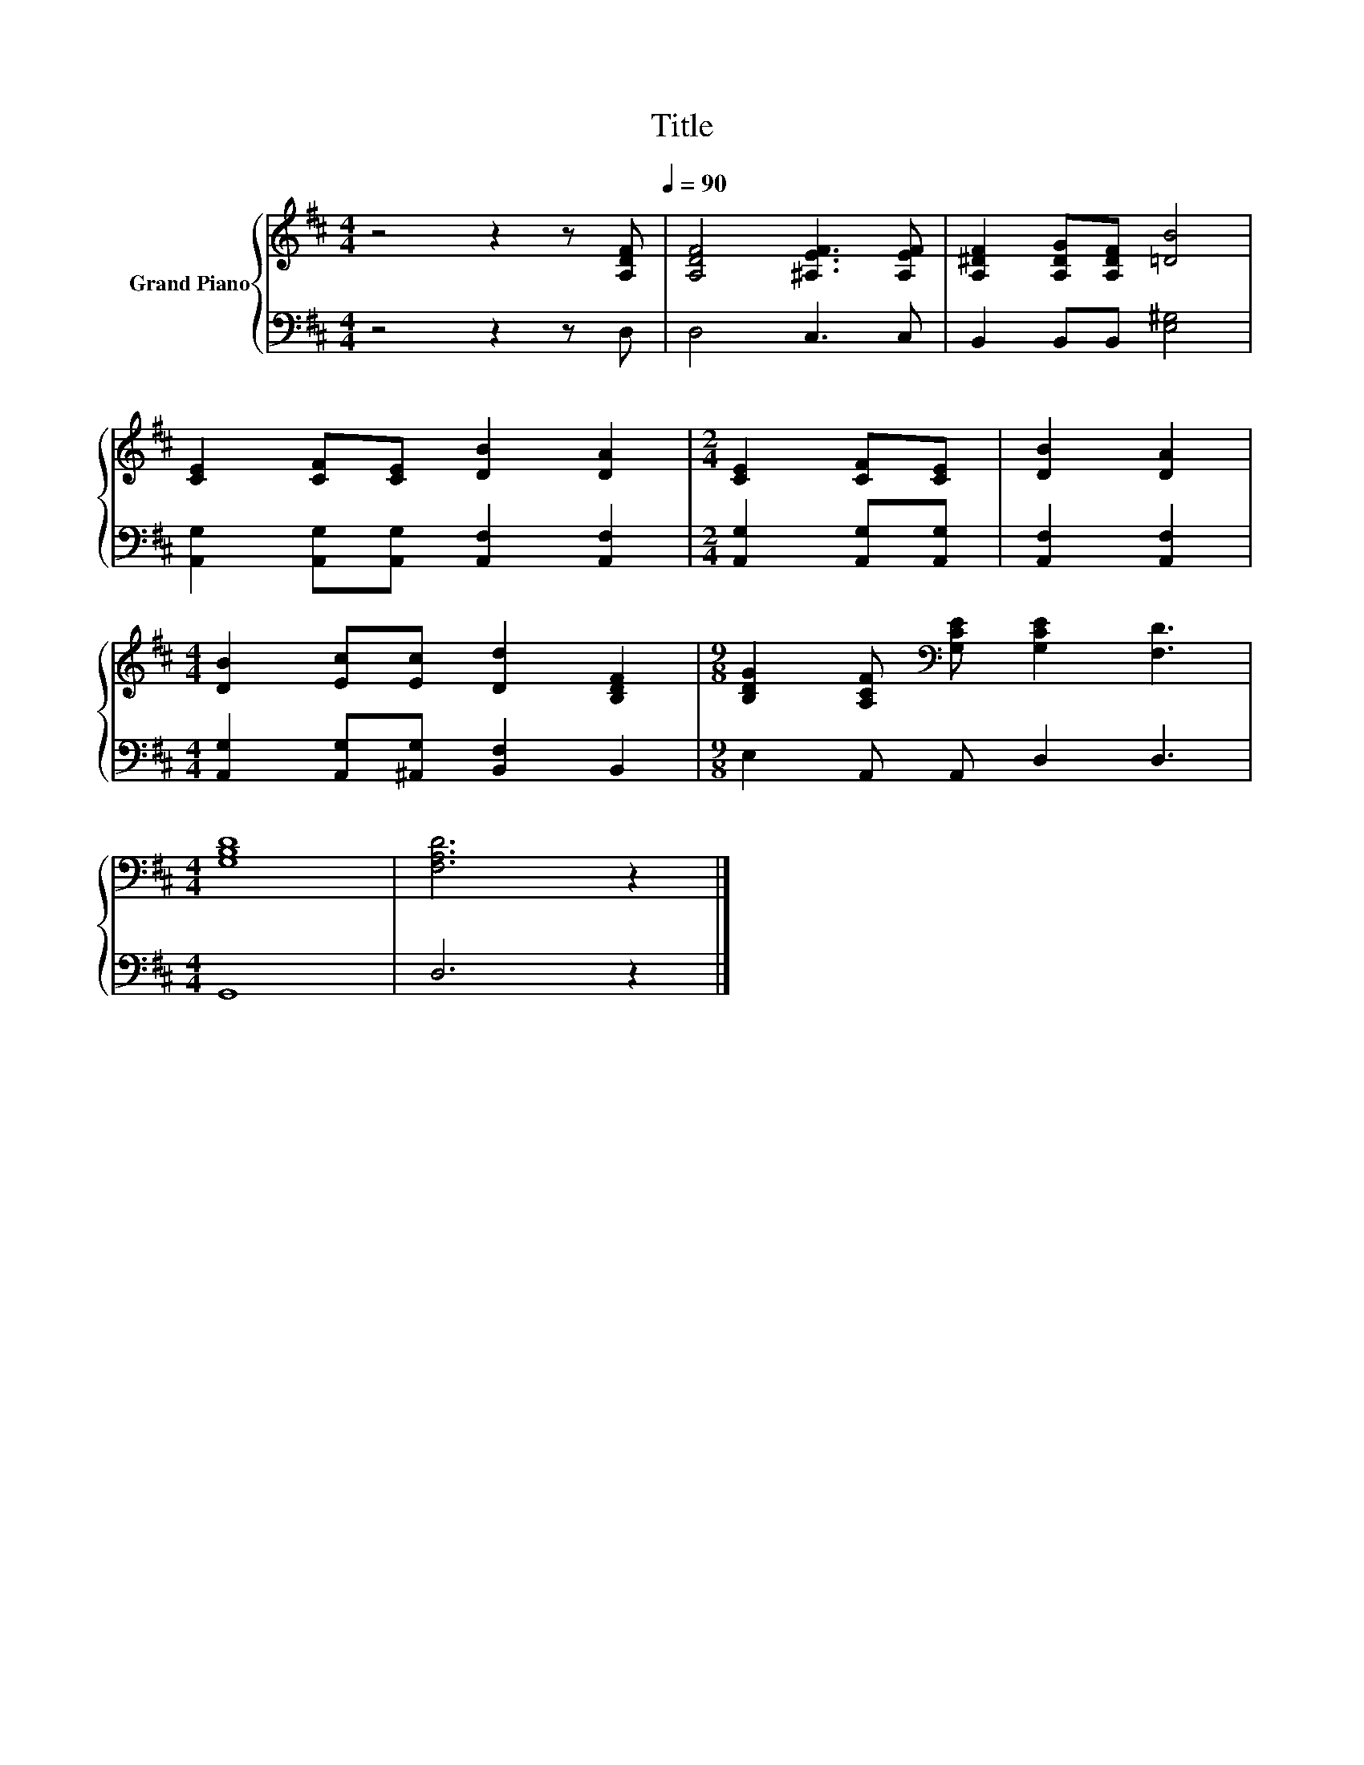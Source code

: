 X:1
T:Title
%%score { 1 | 2 }
L:1/8
M:4/4
K:D
V:1 treble nm="Grand Piano"
V:2 bass 
V:1
 z4 z2 z[Q:1/4=100] [A,DF][Q:1/4=90] | [A,DF]4 [^A,EF]3 [A,EF] | [A,^DF]2 [A,DG][A,DF] [=DB]4 | %3
 [CE]2 [CF][CE] [DB]2 [DA]2 |[M:2/4] [CE]2 [CF][CE] | [DB]2 [DA]2 | %6
[M:4/4] [DB]2 [Ec][Ec] [Dd]2 [B,DF]2 |[M:9/8] [B,DG]2 [A,CF][K:bass] [G,CE] [G,CE]2 [F,D]3 | %8
[M:4/4] [G,B,D]8 | [F,A,D]6 z2 |] %10
V:2
 z4 z2 z D, | D,4 C,3 C, | B,,2 B,,B,, [E,^G,]4 | [A,,G,]2 [A,,G,][A,,G,] [A,,F,]2 [A,,F,]2 | %4
[M:2/4] [A,,G,]2 [A,,G,][A,,G,] | [A,,F,]2 [A,,F,]2 | %6
[M:4/4] [A,,G,]2 [A,,G,][^A,,G,] [B,,F,]2 B,,2 |[M:9/8] E,2 A,, A,, D,2 D,3 |[M:4/4] G,,8 | %9
 D,6 z2 |] %10

